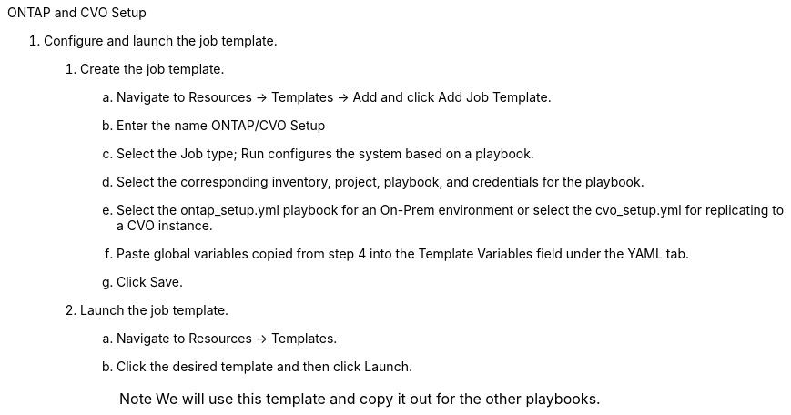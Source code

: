 :hardbreaks:
:nofooter:
:icons: font
:linkattrs:
:imagesdir: ./../media/

ONTAP and CVO Setup

5. Configure and launch the job template.

. Create the job template.
.. Navigate to Resources → Templates → Add and click Add Job Template.
.. Enter the name ONTAP/CVO Setup
.. Select the Job type; Run configures the system based on a playbook.
.. Select the corresponding inventory, project, playbook, and credentials for the playbook.
.. Select the ontap_setup.yml playbook for an On-Prem environment or select the cvo_setup.yml for replicating to a CVO instance.
.. Paste global variables copied from step 4 into the Template Variables field under the YAML tab.
.. Click Save.
. Launch the job template.
.. Navigate to Resources → Templates.
.. Click the desired template and then click Launch.
+
NOTE: We will use this template and copy it out for the other playbooks.
